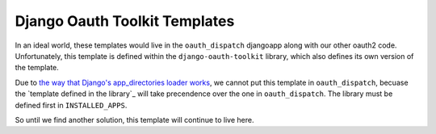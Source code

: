 Django Oauth Toolkit Templates
------------------------------

In an ideal world, these templates would live in the ``oauth_dispatch`` djangoapp along
with our other oauth2 code. Unfortunately, this template is defined within the
``django-oauth-toolkit`` library, which also defines its own version of the template.

Due to `the way that Django's app_directories loader works`_, we cannot put this template
in ``oauth_dispatch``, becuase the `template defined in the library`_ will take precendence
over the one in ``oauth_dispatch``. The library must be defined first in ``INSTALLED_APPS``.

So until we find another solution, this template will continue to live here.


.. _the way that Django's app_directories loader works: https://docs.djangoproject.com/en/2.2/ref/templates/api/#django.template.loaders.app_directories.Loader
.. _template defined in the django-oauth-toolkit: https://github.com/jazzband/django-oauth-toolkit/blob/master/oauth2_provider/templates/oauth2_provider/authorize.html

